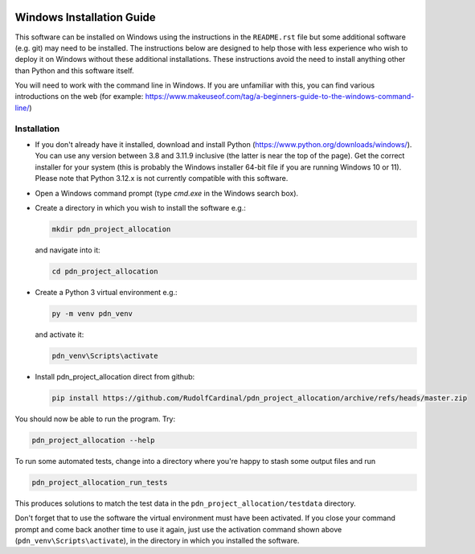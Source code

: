 ..  README.rst

..  Copyright (C) 2019-2021 Rudolf Cardinal (rudolf@pobox.com).
    .
    This file is part of pdn_project_allocation.
    .
    This is free software: you can redistribute it and/or modify
    it under the terms of the GNU General Public License as published by
    the Free Software Foundation, either version 3 of the License, or
    (at your option) any later version.
    .
    This software is distributed in the hope that it will be useful,
    but WITHOUT ANY WARRANTY; without even the implied warranty of
    MERCHANTABILITY or FITNESS FOR A PARTICULAR PURPOSE. See the
    GNU General Public License for more details.
    .
    You should have received a copy of the GNU General Public License
    along with this software. If not, see <http://www.gnu.org/licenses/>.

.. _Meld: https://meldmerge.org/


.. Code style:
.. image:: https://img.shields.io/badge/code%20style-black-000000.svg
    :target: https://github.com/psf/black


Windows Installation Guide
==========================

This software can be installed on Windows using the instructions in the
``README.rst`` file but some additional software (e.g. git) may need to be
installed.  The instructions below are designed to help those with less
experience who wish to deploy it on Windows without these additional
installations.  These instructions avoid the need to install anything other than
Python and this software itself.

You will need to work with the command line in Windows.  If you are unfamiliar
with this, you can find various introductions on the web (for example:
https://www.makeuseof.com/tag/a-beginners-guide-to-the-windows-command-line/)

Installation
------------

- If you don't already have it installed, download and install Python
  (https://www.python.org/downloads/windows/). You can use any version between
  3.8 and 3.11.9 inclusive (the latter is near the top of the page). Get the
  correct installer for your system (this is probably the Windows installer
  64-bit file if you are running Windows 10 or 11).  Please note that Python
  3.12.x is not currently compatible with this software.

- Open a Windows command prompt (type `cmd.exe` in the Windows search box).

- Create a directory in which you wish to install the software e.g.:

  .. code-block:: console

    mkdir pdn_project_allocation

  and navigate into it:

  .. code-block:: console

    cd pdn_project_allocation

- Create a Python 3 virtual environment e.g.:

  .. code-block:: console

    py -m venv pdn_venv

  and activate it:

  .. code-block:: console

    pdn_venv\Scripts\activate

- Install pdn_project_allocation direct from github:

  .. code-block:: console

    pip install https://github.com/RudolfCardinal/pdn_project_allocation/archive/refs/heads/master.zip

You should now be able to run the program. Try:

.. code-block:: bash

    pdn_project_allocation --help

To run some automated tests, change into a directory where you're happy to
stash some output files and run

.. code-block:: bash

    pdn_project_allocation_run_tests

This produces solutions to match the test data in the
``pdn_project_allocation/testdata`` directory.

Don't forget that to use the software the virtual environment must have been
activated. If you close your command prompt and come back another time to use it
again, just use the activation command shown above
(``pdn_venv\Scripts\activate``), in the directory in which you installed the
software.
